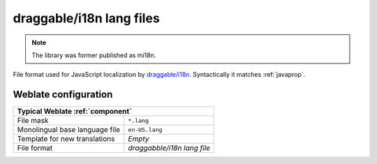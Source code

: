 .. _mi18n-lang:

draggable/i18n lang files
-------------------------

.. index::
    pair: mi18n lang; file format
    pair: i18n lang; file format

.. versionadded:: 4.7

.. note::

   The library was former published as mi18n.

File format used for JavaScript localization by `draggable/i18n`_. Syntactically it matches :ref:`javaprop`.

.. seealso::

    * `draggable/i18n`_
    * :doc:`tt:formats/properties`
    * :ref:`javaprop`
    * :ref:`updating-target-files`
    * :ref:`addon-weblate.properties.sort`
    * :ref:`addon-weblate.cleanup.generic`

.. _draggable/i18n: https://github.com/Draggable/i18n

Weblate configuration
+++++++++++++++++++++

+-------------------------------------------------------------------+
| Typical Weblate :ref:`component`                                  |
+================================+==================================+
| File mask                      | ``*.lang``                       |
+--------------------------------+----------------------------------+
| Monolingual base language file | ``en-US.lang``                   |
+--------------------------------+----------------------------------+
| Template for new translations  | `Empty`                          |
+--------------------------------+----------------------------------+
| File format                    | `draggabble/i18n lang file`      |
+--------------------------------+----------------------------------+

